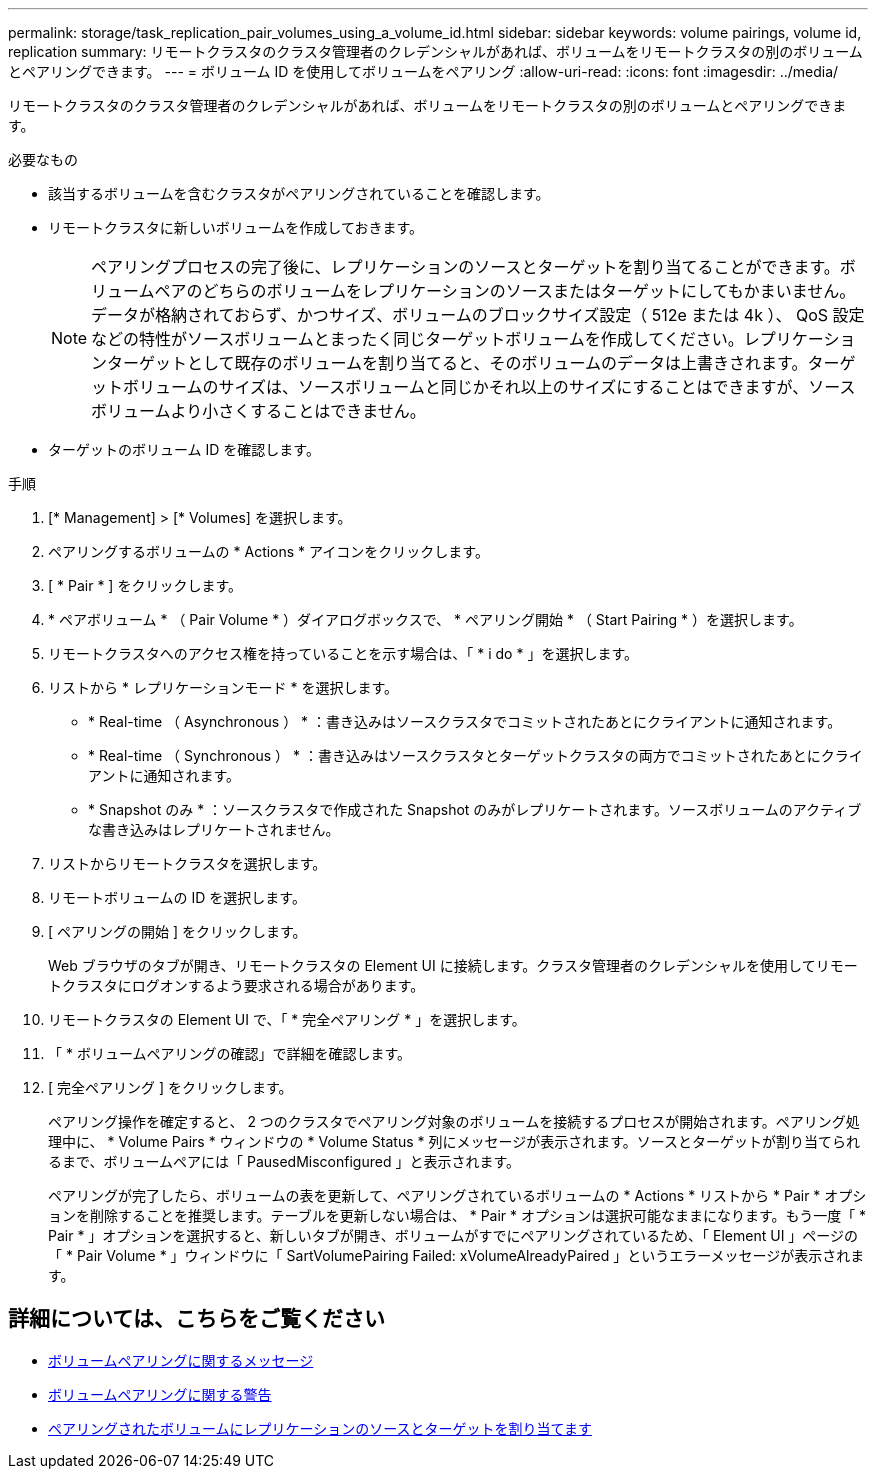---
permalink: storage/task_replication_pair_volumes_using_a_volume_id.html 
sidebar: sidebar 
keywords: volume pairings, volume id, replication 
summary: リモートクラスタのクラスタ管理者のクレデンシャルがあれば、ボリュームをリモートクラスタの別のボリュームとペアリングできます。 
---
= ボリューム ID を使用してボリュームをペアリング
:allow-uri-read: 
:icons: font
:imagesdir: ../media/


[role="lead"]
リモートクラスタのクラスタ管理者のクレデンシャルがあれば、ボリュームをリモートクラスタの別のボリュームとペアリングできます。

.必要なもの
* 該当するボリュームを含むクラスタがペアリングされていることを確認します。
* リモートクラスタに新しいボリュームを作成しておきます。
+

NOTE: ペアリングプロセスの完了後に、レプリケーションのソースとターゲットを割り当てることができます。ボリュームペアのどちらのボリュームをレプリケーションのソースまたはターゲットにしてもかまいません。データが格納されておらず、かつサイズ、ボリュームのブロックサイズ設定（ 512e または 4k ）、 QoS 設定などの特性がソースボリュームとまったく同じターゲットボリュームを作成してください。レプリケーションターゲットとして既存のボリュームを割り当てると、そのボリュームのデータは上書きされます。ターゲットボリュームのサイズは、ソースボリュームと同じかそれ以上のサイズにすることはできますが、ソースボリュームより小さくすることはできません。

* ターゲットのボリューム ID を確認します。


.手順
. [* Management] > [* Volumes] を選択します。
. ペアリングするボリュームの * Actions * アイコンをクリックします。
. [ * Pair * ] をクリックします。
. * ペアボリューム * （ Pair Volume * ）ダイアログボックスで、 * ペアリング開始 * （ Start Pairing * ）を選択します。
. リモートクラスタへのアクセス権を持っていることを示す場合は、「 * i do * 」を選択します。
. リストから * レプリケーションモード * を選択します。
+
** * Real-time （ Asynchronous ） * ：書き込みはソースクラスタでコミットされたあとにクライアントに通知されます。
** * Real-time （ Synchronous ） * ：書き込みはソースクラスタとターゲットクラスタの両方でコミットされたあとにクライアントに通知されます。
** * Snapshot のみ * ：ソースクラスタで作成された Snapshot のみがレプリケートされます。ソースボリュームのアクティブな書き込みはレプリケートされません。


. リストからリモートクラスタを選択します。
. リモートボリュームの ID を選択します。
. [ ペアリングの開始 ] をクリックします。
+
Web ブラウザのタブが開き、リモートクラスタの Element UI に接続します。クラスタ管理者のクレデンシャルを使用してリモートクラスタにログオンするよう要求される場合があります。

. リモートクラスタの Element UI で、「 * 完全ペアリング * 」を選択します。
. 「 * ボリュームペアリングの確認」で詳細を確認します。
. [ 完全ペアリング ] をクリックします。
+
ペアリング操作を確定すると、 2 つのクラスタでペアリング対象のボリュームを接続するプロセスが開始されます。ペアリング処理中に、 * Volume Pairs * ウィンドウの * Volume Status * 列にメッセージが表示されます。ソースとターゲットが割り当てられるまで、ボリュームペアには「 PausedMisconfigured 」と表示されます。

+
ペアリングが完了したら、ボリュームの表を更新して、ペアリングされているボリュームの * Actions * リストから * Pair * オプションを削除することを推奨します。テーブルを更新しない場合は、 * Pair * オプションは選択可能なままになります。もう一度「 * Pair * 」オプションを選択すると、新しいタブが開き、ボリュームがすでにペアリングされているため、「 Element UI 」ページの「 * Pair Volume * 」ウィンドウに「 SartVolumePairing Failed: xVolumeAlreadyPaired 」というエラーメッセージが表示されます。





== 詳細については、こちらをご覧ください

* xref:reference_replication_volume_pairing_messages.adoc[ボリュームペアリングに関するメッセージ]
* xref:reference_replication_volume_pairing_warnings.adoc[ボリュームペアリングに関する警告]
* xref:task_replication_assign_replication_source_and_target_to_paired_volumes.adoc[ペアリングされたボリュームにレプリケーションのソースとターゲットを割り当てます]

